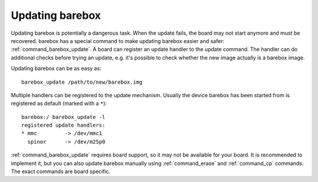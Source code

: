 
.. _update:

Updating barebox
================

Updating barebox is potentially a dangerous task. When the update fails,
the board may not start anymore and must be recovered. barebox has a special
command to make updating barebox easier and safer: :ref:`command_barebox_update`.
A board can register an update handler to the update command. The handler can
do additional checks before trying an update, e.g. it's possible
to check whether the new image actually is a barebox image.

Updating barebox can be as easy as::

  barebox_update /path/to/new/barebox.img

Multiple handlers can be registered to the update mechanism. Usually the device
barebox has been started from is registered as default (marked with a ``*``)::

  barebox:/ barebox_update -l
  registered update handlers:
  * mmc         -> /dev/mmc1
    spinor	-> /dev/m25p0

:ref:`command_barebox_update` requires board support, so it may not be
available for your board. It is recommended to implement it, but you can also
update barebox manually using :ref:`command_erase` and :ref:`command_cp`
commands. The exact commands are board specific.
